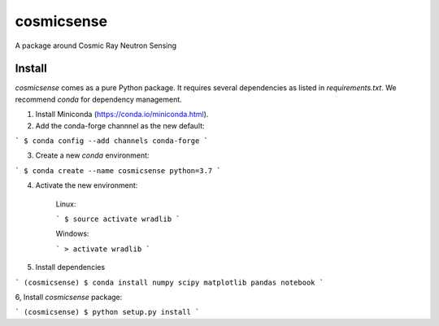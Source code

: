 cosmicsense
============

.. image:: https://travis-ci.com/heistermann/cosmicsense.svg?branch=master
    :target: https://travis-ci.com/heistermann/cosmicsense

A package around Cosmic Ray Neutron Sensing


Install
-------

`cosmicsense` comes as a pure Python package. It requires several dependencies
as listed in `requirements.txt`. We recommend `conda` for dependency management.

1. Install Miniconda (https://conda.io/miniconda.html).

2. Add the conda-forge channnel as the new default:

```
$ conda config --add channels conda-forge
```

3. Create a new `conda` environment:

```
$ conda create --name cosmicsense python=3.7
```

4. Activate the new environment:

    Linux:

    ```
    $ source activate wradlib
    ```

    Windows:

    ```
    > activate wradlib
    ```

5. Install dependencies

```
(cosmicsense) $ conda install numpy scipy matplotlib pandas notebook
```

6, Install `cosmicsense` package:

```
(cosmicsense) $ python setup.py install
```
